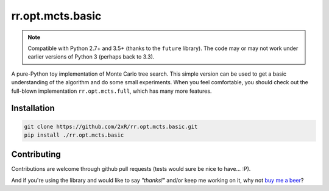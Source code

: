 =================
rr.opt.mcts.basic
=================

.. note::

    Compatible with Python 2.7+ and 3.5+ (thanks to the ``future`` library). The code may or may not work under earlier versions of Python 3 (perhaps back to 3.3).

A pure-Python toy implementation of Monte Carlo tree search. This simple version can be used to get a basic understanding of the algorithm and do some small experiments. When you feel comfortable, you should check out the full-blown implementation ``rr.opt.mcts.full``, which has many more features.


Installation
------------

.. code-block:: bash

    git clone https://github.com/2xR/rr.opt.mcts.basic.git
    pip install ./rr.opt.mcts.basic


Contributing
------------

Contributions are welcome through github pull requests (tests would sure be nice to have... :P).

And if you're using the library and would like to say *"thanks!"* and/or keep me working on it, why not `buy me a beer <https://www.paypal.com/cgi-bin/webscr?cmd=_donations&business=2UMJC8HSU8RFJ&lc=PT&item_name=DoubleR&item_number=github%2f2xR%2fpaypal&currency_code=EUR&bn=PP%2dDonationsBF%3abtn_donate_LG%2egif%3aNonHosted>`_?
